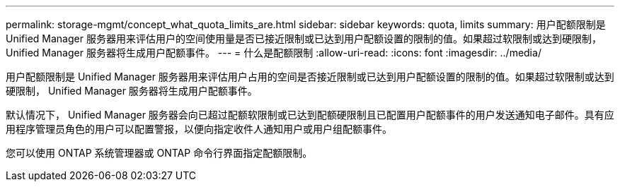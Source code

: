 ---
permalink: storage-mgmt/concept_what_quota_limits_are.html 
sidebar: sidebar 
keywords: quota, limits 
summary: 用户配额限制是 Unified Manager 服务器用来评估用户的空间使用量是否已接近限制或已达到用户配额设置的限制的值。如果超过软限制或达到硬限制， Unified Manager 服务器将生成用户配额事件。 
---
= 什么是配额限制
:allow-uri-read: 
:icons: font
:imagesdir: ../media/


[role="lead"]
用户配额限制是 Unified Manager 服务器用来评估用户占用的空间是否接近限制或已达到用户配额设置的限制的值。如果超过软限制或达到硬限制， Unified Manager 服务器将生成用户配额事件。

默认情况下， Unified Manager 服务器会向已超过配额软限制或已达到配额硬限制且已配置用户配额事件的用户发送通知电子邮件。具有应用程序管理员角色的用户可以配置警报，以便向指定收件人通知用户或用户组配额事件。

您可以使用 ONTAP 系统管理器或 ONTAP 命令行界面指定配额限制。
